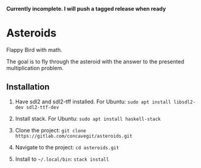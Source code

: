 *Currently incomplete. I will push a tagged release when ready*

* Asteroids
Flappy Bird with math.

[[file:sample.png]]

The goal is to fly through the asteroid with the answer to the presented multiplication problem.

** Installation
1. Have sdl2 and sdl2-tff installed. For Ubuntu:
   =sudo apt install libsdl2-dev sdl2-ttf-dev=
  
2. Install stack. For Ubuntu:
   =sudo apt install haskell-stack=
  
3. Clone the project: =git clone https://gitlab.com/concavegit/asteroids.git=

4. Navigate to the project: =cd asteroids.git=

5. Install to =~/.local/bin=: =stack install=

